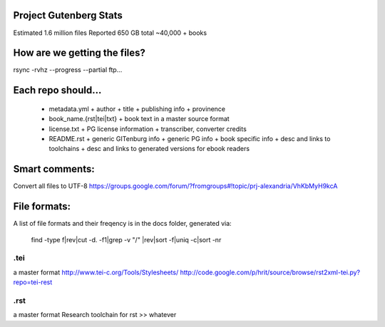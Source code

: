 Project Gutenberg Stats
=======================
Estimated 1.6 million files
Reported 650 GB total
~40,000 + books


How are we getting the files?
=============================
rsync -rvhz --progress --partial ftp...

Each repo should...
===================
 + metadata.yml
   + author
   + title
   + publishing info
   + provinence
 + book_name.{rst|tei|txt}
   + book text in a master source format
 + license.txt
   + PG license information
   + transcriber, converter credits
 + README.rst
   + generic GITenburg info
   + generic PG info
   + book specific info
   + desc and links to toolchains
   + desc and links to generated versions for ebook readers

Smart comments:
===============
Convert all files to UTF-8
https://groups.google.com/forum/?fromgroups#!topic/prj-alexandria/VhKbMyH9kcA


File formats:
=============
A list of file formats and their freqency is in the docs folder, generated via:

    find -type f|rev|cut -d\. -f1|grep -v "/" |rev|sort -f|uniq -c|sort -nr

.tei
~~~~
a master format
http://www.tei-c.org/Tools/Stylesheets/
http://code.google.com/p/hrit/source/browse/rst2xml-tei.py?repo=tei-rest

.rst
~~~~
a master format
Research toolchain for rst >> whatever
